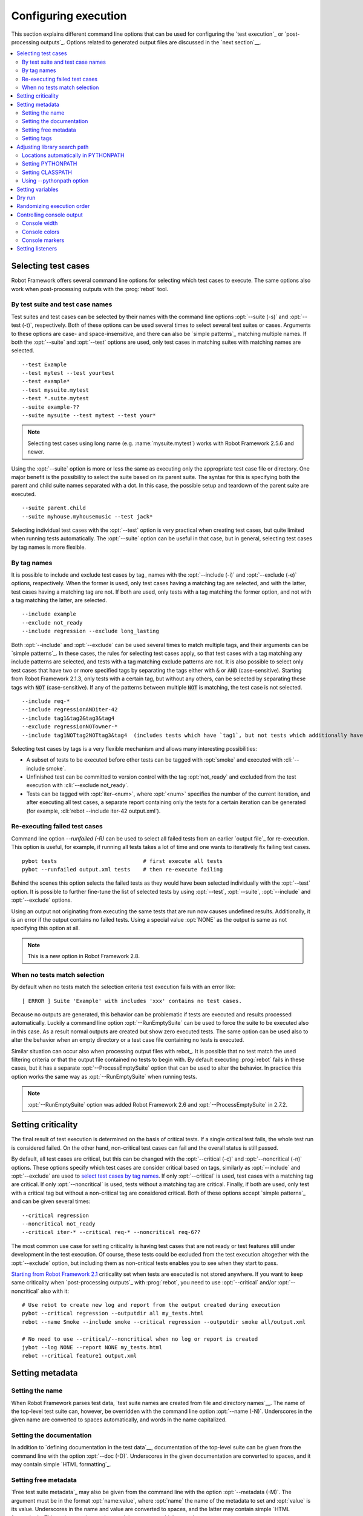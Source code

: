Configuring execution
---------------------

This section explains different command line options that can be used
for configuring the `test execution`_ or `post-processing
outputs`_. Options related to generated output files are discussed in
the `next section`__.

__ `Created outputs`_

.. contents::
   :depth: 2
   :local:

Selecting test cases
~~~~~~~~~~~~~~~~~~~~

Robot Framework offers several command line options for selecting
which test cases to execute. The same options also work when
post-processing outputs with the :prog:`rebot` tool.

By test suite and test case names
'''''''''''''''''''''''''''''''''

Test suites and test cases can be selected by their names with the command
line options :opt:`--suite (-s)` and :opt:`--test (-t)`,
respectively.  Both of these options can be used several times to
select several test suites or cases. Arguments to these options are
case- and space-insensitive, and there can also be `simple
patterns`_ matching multiple names.  If both the :opt:`--suite` and
:opt:`--test` options are used, only test cases in matching suites
with matching names are selected.

::

  --test Example
  --test mytest --test yourtest
  --test example*
  --test mysuite.mytest
  --test *.suite.mytest
  --suite example-??
  --suite mysuite --test mytest --test your*

.. note:: Selecting test cases using long name (e.g. :name:`mysuite.mytest`)
          works with Robot Framework 2.5.6 and newer.

Using the :opt:`--suite` option is more or less the same as executing only
the appropriate test case file or directory. One major benefit is the
possibility to select the suite based on its parent suite. The syntax
for this is specifying both the parent and child suite names separated
with a dot. In this case, the possible setup and teardown of the parent
suite are executed.

::

  --suite parent.child
  --suite myhouse.myhousemusic --test jack*

Selecting individual test cases with the :opt:`--test` option is very
practical when creating test cases, but quite limited when running tests
automatically. The :opt:`--suite` option can be useful in that
case, but in general, selecting test cases by tag names is more
flexible.

By tag names
''''''''''''

It is possible to include and exclude test cases by tag_ names with the
:opt:`--include (-i)` and :opt:`--exclude (-e)` options,
respectively. When the former is used, only test cases having a
matching tag are selected, and with the latter, test cases having a
matching tag are not. If both are used, only tests with a tag
matching the former option, and not with a tag matching the latter,
are selected.

::

   --include example
   --exclude not_ready
   --include regression --exclude long_lasting

Both :opt:`--include` and :opt:`--exclude` can be used several
times to match multiple tags, and their arguments can be `simple
patterns`_. In these cases, the rules for selecting test cases apply,
so that test cases with a tag matching any include patterns are
selected, and tests with a tag matching exclude patterns are not. It
is also possible to select only test cases that have two or more
specified tags by separating the tags either with :code:`&` or
:code:`AND` (case-sensitive). Starting from Robot Framework 2.1.3, only tests
with a certain tag, but without any others, can be selected by separating these
tags with :code:`NOT` (case-sensitive). If any of the patterns between
multiple :code:`NOT` is matching, the test case is not selected.

::

  --include req-*
  --include regressionANDiter-42
  --include tag1&tag2&tag3&tag4
  --exclude regressionNOTowner-*
  --include tag1NOTtag2NOTtag3&tag4  (includes tests which have `tag1`, but not tests which additionally have `tag2` or both tags `tag3` and `tag4`)

Selecting test cases by tags is a very flexible mechanism and allows
many interesting possibilities:

- A subset of tests to be executed before other tests can be tagged
  with :opt:`smoke` and executed with :cli:`--include smoke`.

- Unfinished test can be committed to version control with the tag
  :opt:`not_ready` and excluded from the test execution with
  :cli:`--exclude not_ready`.

- Tests can be tagged with :opt:`iter-<num>`, where
  :opt:`<num>` specifies the number of the current iteration, and
  after executing all test cases, a separate report containing only
  the tests for a certain iteration can be generated (for example, :cli:`rebot
  --include iter-42 output.xml`).

Re-executing failed test cases
''''''''''''''''''''''''''''''

Command line option `--runfailed (-R)` can be used to select all failed tests
from an earlier `output file`_ for re-execution. This option is useful, for
example, if running all tests takes a lot of time and one wants to
iteratively fix failing test cases.

::

  pybot tests                           # first execute all tests
  pybot --runfailed output.xml tests    # then re-execute failing

Behind the scenes this option selects the failed tests as they would have been
selected individually with the :opt:`--test` option. It is possible to further
fine-tune the list of selected tests by using :opt:`--test`, :opt:`--suite`,
:opt:`--include` and :opt:`--exclude` options.

Using an output not originating from executing the same tests that are run
now causes undefined results. Additionally, it is an error if the output
contains no failed tests. Using a special value :opt:`NONE` as the output
is same as not specifying this option at all.

.. note:: This is a new option in Robot Framework 2.8.

When no tests match selection
'''''''''''''''''''''''''''''

By default when no tests match the selection criteria test execution fails
with an error like::

    [ ERROR ] Suite 'Example' with includes 'xxx' contains no test cases.

Because no outputs are generated, this behavior can be problematic if tests
are executed and results processed automatically. Luckily a command line
option :opt:`--RunEmptySuite` can be used to force the suite to be executed
also in this case. As a result normal outputs are created but show zero
executed tests. The same option can be used also to alter the behavior when
an empty directory or a test case file containing no tests is executed.

Similar situation can occur also when processing output files with rebot_.
It is possible that no test match the used filtering criteria or that
the output file contained no tests to begin with. By default executing
:prog:`rebot` fails in these cases, but it has a separate
:opt:`--ProcessEmptySuite` option that can be used to alter the behavior.
In practice this option works the same way as :opt:`--RunEmptySuite` when
running tests.

.. note:: :opt:`--RunEmptySuite` option was added Robot Framework 2.6
          and :opt:`--ProcessEmptySuite` in 2.7.2.

Setting criticality
~~~~~~~~~~~~~~~~~~~

The final result of test execution is determined on the basis of
critical tests. If a single critical test fails, the whole test run is
considered failed. On the other hand, non-critical test cases can
fail and the overall status is still passed.

By default, all test cases are critical, but this can be changed with
the :opt:`--critical (-c)` and :opt:`--noncritical (-n)`
options. These options specify which test cases are consider critical
based on tags, similarly as :opt:`--include` and
:opt:`--exclude` are used to `select test cases by tag
names`__. If only :opt:`--critical` is used, test cases with a
matching tag are critical. If only :opt:`--noncritical` is used,
tests without a matching tag are critical. Finally, if both are
used, only test with a critical tag but without a non-critical tag are
considered critical.  Both of these options accept `simple patterns`_
and can be given several times::

  --critical regression
  --noncritical not_ready
  --critical iter-* --critical req-* --noncritical req-6??

The most common use case for setting criticality is having test cases
that are not ready or test features still under development in the
test execution. Of course, these tests could be excluded from the
test execution altogether with the :opt:`--exclude` option, but
including them as non-critical tests enables you to see when
they start to pass.

`Starting from Robot Framework 2.1`__ criticality set when tests are
executed is not stored anywhere. If you want to keep same criticality
when `post-processing outputs`_ with :prog:`rebot`, you need to
use :opt:`--critical` and/or :opt:`--noncritical` also with it::

  # Use rebot to create new log and report from the output created during execution
  pybot --critical regression --outputdir all my_tests.html
  rebot --name Smoke --include smoke --critical regression --outputdir smoke all/output.xml

  # No need to use --critical/--noncritical when no log or report is created
  jybot --log NONE --report NONE my_tests.html
  rebot --critical feature1 output.xml

__ `By tag names`_
__ http://code.google.com/p/robotframework/issues/detail?id=146

Setting metadata
~~~~~~~~~~~~~~~~

Setting the name
''''''''''''''''

When Robot Framework parses test data, `test suite names are created
from file and directory names`__. The name of the top-level test suite
can, however, be overridden with the command line option
:opt:`--name (-N)`. Underscores in the given name are converted to
spaces automatically, and words in the name capitalized.

__ `Test suite name and documentation`_


Setting the documentation
'''''''''''''''''''''''''

In addition to `defining documentation in the test data`__, documentation
of the top-level suite can be given from the command line with the
option :opt:`--doc (-D)`. Underscores in the given documentation
are converted to spaces, and it may contain simple `HTML formatting`_.

__ `Test suite name and documentation`_

Setting free metadata
'''''''''''''''''''''

`Free test suite metadata`_ may also be given from the command line with the
option :opt:`--metadata (-M)`. The argument must be in the format
:opt:`name:value`, where :opt:`name` the name of the metadata to set and
:opt:`value` is its value. Underscores in the name and value are converted to
spaces, and the latter may contain simple `HTML formatting`_. This option may
be used several times to set multiple metadata.

Setting tags
''''''''''''

The command line option :opt:`--settag (-G)` can be used to set
the given tag to all executed test cases. This option may be used
several times to set multiple tags.

Adjusting library search path
~~~~~~~~~~~~~~~~~~~~~~~~~~~~~

When a `test library is taken into use`__, Robot Framework uses the Python
or Jython interpreter to import a module implementing the library from
the system. The location where these modules are searched from is called
PYTHONPATH, and when running tests on Jython or using the jar distribution,
also Java CLASSPATH is used.

Adjusting the library search path so that libraries are found is
a requirement for successful test execution. In addition to
find test libraries, the search path is also used to find `listeners
set on the command line`__. There are various ways to alter
PYTHONPATH and CLASSPATH, but regardless of the selected approach, it is
recommended to use a `custom start-up script`__.

__ `Taking test libraries into use`_
__ `Setting listeners`_
__ `Creating start-up scripts`_

Locations automatically in PYTHONPATH
'''''''''''''''''''''''''''''''''''''

Python and Jython installations put their own library directories into
PYTHONPATH automatically. This means that test libraries `packaged
using Python's own packaging system`__ are automatically installed
into a location that is in the library search path. Robot Framework
also puts the directory containing its `standard libraries`_ and the
directory where tests are executed from into PYTHONPATH.

__ `Packaging libraries`_

Setting PYTHONPATH
''''''''''''''''''

There are several ways to alter PYTHONPATH in the system, but the most
common one is setting an environment variable with the same name
before the test execution. Jython actually does not use PYTHONPATH
environment variable normally, but Robot Framework ensures that
locations listed in it are added into the library search path
regardless of the interpreter.

Setting CLASSPATH
'''''''''''''''''

CLASSPATH is used with Jython or when using the standalone jar.

When using Jython the most common way to alter CLASSPATH is setting an
environment variable similarly as with PYTHONPATH. Note that instead of
CLASSPATH, it is always possible to use PYTHONPATH with Jython, even with
libraries and listeners implemented with Java.

When using the standalone jar distribution, the CLASSPATH has to be set a
bit differently, due to the fact that `java -jar` command does not read
the CLASSPATH environment variable. In this case, there are two different
ways to configure CLASSPATH, which are shown in the examples below::

  java -cp lib/testlibrary.jar:lib/app.jar:robotframework-2.7.1.jar org.robotframework.RobotFramework example.txt

  java -Xbootclasspath/a:lib/testlibrary.jar:lib/app.jar -jar robotframework-2.7.1.jar example.txt

Using --pythonpath option
'''''''''''''''''''''''''

Robot Framework also has a separate command line option
:opt:`--pythonpath (-P)` for adding directories or archives into
PYTHONPATH. Multiple paths can be given by separating them with a
colon (:) or using this option several times. The given path can also be
a glob pattern matching multiple paths, but then it normally must be
escaped__.

__ `Escaping complicated characters`_

Examples::

   --pythonpath libs/
   --pythonpath /opt/testlibs:mylibs.zip:yourlibs
   --pythonpath mylib.jar --pythonpath lib/STAR.jar --escape star:STAR

Setting variables
~~~~~~~~~~~~~~~~~

Variables_ can be set from the command line either individually__
using the :opt:`--variable (-v)` option or through `variable files`_
with the :opt:`--variablefile (-V)` option. Variables and variable
files are explained in separate chapters, but the following examples
illustrate how to use these options::

  --variable name:value
  --variable OS:Linux --variable IP:10.0.0.42
  --variablefile path/to/variables.py
  --variablefile myvars.py:possible:arguments:here
  --variable ENVIRONMENT:Windows --variablefile c:\resources\windows.py

__ `Setting variables in command line`_

Dry run
~~~~~~~

Robot Framework supports so called *dry run* mode where the tests are
run normally otherwise, but the keywords coming from the test libraries
are not executed at all. The dry run mode can be used to validate the
test data; if the dry run passes, the data should be syntactically
correct.  This mode is triggered using option :opt:`--runmode DryRun`
(case-insensitive) and it is supported starting from Robot Framework
2.5.

The dry run execution may fail for following reasons:

  * Using keywords that are not found.
  * Using keywords with wrong number of arguments.
  * Using user keywords that have invalid syntax.

In addition to these failures, normal `execution errors`__ are shown,
for example, when test library or resource file imports cannot be
resolved.

.. note:: The dry run mode does not validate variables. This
          limitation may be lifted in the future releases.

__ `Errors and warnings during execution`_

Randomizing execution order
~~~~~~~~~~~~~~~~~~~~~~~~~~~

The :opt:`--runmode` option can also be used to randomize the test
execution order. This is done using the different values explained
below.

:opt:`random:test`
    Test cases inside each test suite are executed in random
    order.

:opt:`random:suite`
    All test suites are executed in a random order, but test cases inside
    suites are run in the order they are defined.

:opt:`random:all`
    Both test cases and test suites are executed in a random
    order.

Example::

    pybot --runmode random:test my_test.txt

Controlling console output
~~~~~~~~~~~~~~~~~~~~~~~~~~

Console width
'''''''''''''

The width of the test execution output in the console can be set using
the option :opt:`--monitorwidth (-W)`. The default width is 78 characters.

.. tip:: On many UNIX-like machines you can use handy :var:`$COLUMNS`
         variable like :cli:`--monitorwidth $COLUMNS`.

Console colors
''''''''''''''

The :opt:`--monitorcolors (-C)` option is used to control whether
colors should be used in the console output. Colors are implemented
using `ANSI colors`__ except on Windows where, by default, Windows
APIs are used instead. Accessing these APIs from Jython is not possible,
and as a result colors do not work with Jython on Windows.

This option supports the following case-insensitive values:

:opt:`auto`
    Colors are enabled when outputs are written into the console, but not
    when they are redirected into a file or elsewhere. This is the default.

:opt:`on`
    Colors are used also when outputs are redirected. Does not work on Windows.

:opt:`ansi`
    Same as :opt:`on` but uses ANSI colors also on Windows. Useful, for example,
    when redirecting output to a program that understands ANSI colors.
    New in Robot Framework 2.7.5.

:opt:`off`
    Colors are disabled.

:opt:`force`
    Backwards compatibility with Robot Framework 2.5.5 and older.
    Should not be used.

.. note:: Support for colors on Windows and the :opt:`auto` mode were
          added in Robot Framework 2.5.6.

__ http://en.wikipedia.org/wiki/ANSI_escape_code

Console markers
'''''''''''''''

Starting from Robot Framework 2.7, special markers :cli:`.` (success) and
:cli:`F` (failure) are shown on the console when top level keywords in
test cases end. The markers allow following the test execution in high level,
and they are erased when test cases end.

Starting from Robot Framework 2.7.4, it is possible to configure when markers
are used with :opt:`--monitormarkers (-K)` option. It supports the following
case-insensitive values:

:opt:`auto`
    Markers are enabled when the standard output is written into the console,
    but not when it is redirected into a file or elsewhere. This is the default.

:opt:`on`
    Markers are always used.

:opt:`off`
    Markers are disabled.

Setting listeners
~~~~~~~~~~~~~~~~~

So-called listeners_ can be used for monitoring the test
execution. They are taken into use with the command line option
:opt:`--listener`, and the specified listeners must be in the `module
search path`_ similarly as test libraries.
